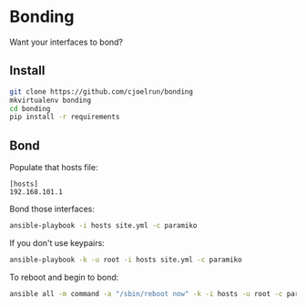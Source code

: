 * Bonding

Want your interfaces to bond?

** Install

   #+BEGIN_SRC sh
   git clone https://github.com/cjoelrun/bonding
   mkvirtualenv bonding
   cd bonding
   pip install -r requirements
   #+END_SRC

** Bond

   Populate that hosts file:
   #+BEGIN_EXAMPLE
   [hosts]
   192.168.101.1
   #+END_EXAMPLE

   Bond those interfaces:
   #+BEGIN_SRC sh
   ansible-playbook -i hosts site.yml -c paramiko
   #+END_SRC

   If you don't use keypairs:
   #+BEGIN_SRC sh
   ansible-playbook -k -u root -i hosts site.yml -c paramiko
   #+END_SRC

   To reboot and begin to bond:
   #+BEGIN_SRC sh
   ansible all -m command -a "/sbin/reboot now" -k -i hosts -u root -c paramiko
   #+END_SRC
